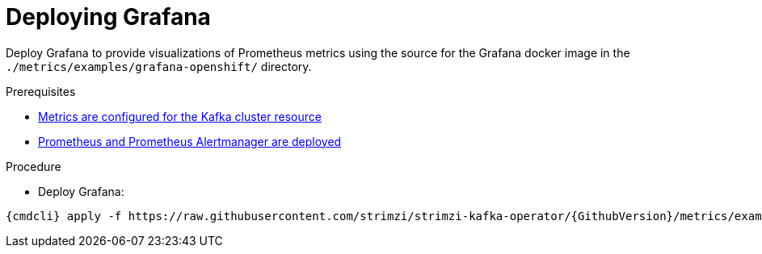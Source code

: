 // This assembly is included in the following assemblies:
//
// assembly-metrics-grafana.adoc
[id='proc-metrics-deploying-grafana-{context}']

= Deploying Grafana

Deploy Grafana to provide visualizations of Prometheus metrics using the source for the Grafana docker image in the `./metrics/examples/grafana-openshift/` directory.

.Prerequisites
* xref:assembly-metrics-kafka-{context}[Metrics are configured for the Kafka cluster resource]
* xref:assembly-metrics-prometheus-{context}[Prometheus and Prometheus Alertmanager are deployed]

.Procedure

* Deploy Grafana:

[source,shell,subs="+quotes,attributes"]
{cmdcli} apply -f https://raw.githubusercontent.com/strimzi/strimzi-kafka-operator/{GithubVersion}/metrics/examples/grafana/grafana.yaml

